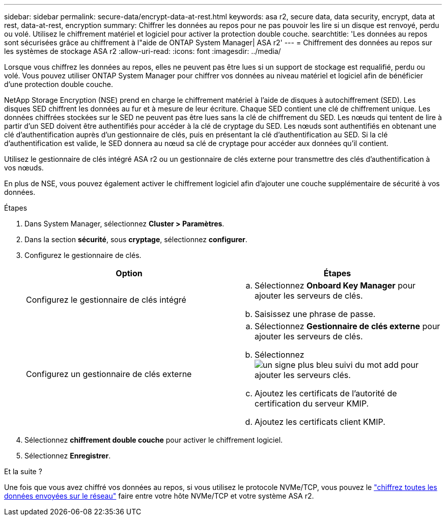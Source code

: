 ---
sidebar: sidebar 
permalink: secure-data/encrypt-data-at-rest.html 
keywords: asa r2, secure data, data security, encrypt, data at rest, data-at-rest, encryption 
summary: Chiffrer les données au repos pour ne pas pouvoir les lire si un disque est renvoyé, perdu ou volé. Utilisez le chiffrement matériel et logiciel pour activer la protection double couche. 
searchtitle: 'Les données au repos sont sécurisées grâce au chiffrement à l"aide de ONTAP System Manager| ASA r2' 
---
= Chiffrement des données au repos sur les systèmes de stockage ASA r2
:allow-uri-read: 
:icons: font
:imagesdir: ../media/


[role="lead"]
Lorsque vous chiffrez les données au repos, elles ne peuvent pas être lues si un support de stockage est requalifié, perdu ou volé. Vous pouvez utiliser ONTAP System Manager pour chiffrer vos données au niveau matériel et logiciel afin de bénéficier d'une protection double couche.

NetApp Storage Encryption (NSE) prend en charge le chiffrement matériel à l'aide de disques à autochiffrement (SED). Les disques SED chiffrent les données au fur et à mesure de leur écriture. Chaque SED contient une clé de chiffrement unique. Les données chiffrées stockées sur le SED ne peuvent pas être lues sans la clé de chiffrement du SED. Les nœuds qui tentent de lire à partir d'un SED doivent être authentifiés pour accéder à la clé de cryptage du SED. Les nœuds sont authentifiés en obtenant une clé d'authentification auprès d'un gestionnaire de clés, puis en présentant la clé d'authentification au SED. Si la clé d'authentification est valide, le SED donnera au nœud sa clé de cryptage pour accéder aux données qu'il contient.

Utilisez le gestionnaire de clés intégré ASA r2 ou un gestionnaire de clés externe pour transmettre des clés d'authentification à vos nœuds.

En plus de NSE, vous pouvez également activer le chiffrement logiciel afin d'ajouter une couche supplémentaire de sécurité à vos données.

.Étapes
. Dans System Manager, sélectionnez *Cluster > Paramètres*.
. Dans la section *sécurité*, sous *cryptage*, sélectionnez *configurer*.
. Configurez le gestionnaire de clés.
+
[cols="2"]
|===
| Option | Étapes 


| Configurez le gestionnaire de clés intégré  a| 
.. Sélectionnez *Onboard Key Manager* pour ajouter les serveurs de clés.
.. Saisissez une phrase de passe.




| Configurez un gestionnaire de clés externe  a| 
.. Sélectionnez *Gestionnaire de clés externe* pour ajouter les serveurs de clés.
.. Sélectionnez image:icon_add.gif["un signe plus bleu suivi du mot add"] pour ajouter les serveurs clés.
.. Ajoutez les certificats de l'autorité de certification du serveur KMIP.
.. Ajoutez les certificats client KMIP.


|===
. Sélectionnez *chiffrement double couche* pour activer le chiffrement logiciel.
. Sélectionnez *Enregistrer*.


.Et la suite ?
Une fois que vous avez chiffré vos données au repos, si vous utilisez le protocole NVMe/TCP, vous pouvez le link:nvme-tcp-connections.html["chiffrez toutes les données envoyées sur le réseau"] faire entre votre hôte NVMe/TCP et votre système ASA r2.
